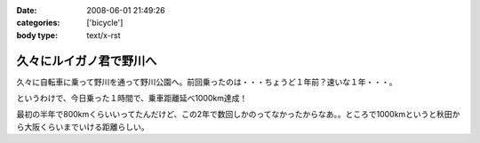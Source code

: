 :date: 2008-06-01 21:49:26
:categories: ['bicycle']
:body type: text/x-rst

========================
久々にルイガノ君で野川へ
========================

久々に自転車に乗って野川を通って野川公園へ。前回乗ったのは・・・ちょうど１年前？速いな１年・・・。

というわけで、今日乗った１時間で、乗車距離延べ1000km達成！

最初の半年で800kmくらいいってたんだけど、この2年で数回しかのってなかったからなあ。。ところで1000kmというと秋田から大阪くらいまでいける距離らしい。




.. :extend type: text/html
.. :extend:


.. :comments:
.. :comment id: 2008-06-04.3329771886
.. :title: Re:久々にルイガノ君で野川へ
.. :author: たはら
.. :date: 2008-06-04 07:48:54
.. :email: yusei@domen.cx
.. :url: 
.. :body:
.. 1000kmおめでとうございます！
.. 乗らなくなると、あっという間に1年くらい経っちゃいますね。
.. 自転車を買っても乗る暇なくて単なるコレクションになりがち。
.. だけど新しい自転車が欲しくなる物欲だけはあるので困ったものです。。。
.. 
.. 
.. :comments:
.. :comment id: 2008-06-04.1471172189
.. :title: Re:久々にルイガノ君で野川へ
.. :author: しみずかわ
.. :date: 2008-06-04 23:52:27
.. :email: 
.. :url: 
.. :body:
.. > だけど新しい自転車が欲しくなる物欲だけはあるので困ったものです。。。
.. 
.. 確かに(^^;;
.. うちのは内装8段オートマ機構のせいで12kgくらいあるので、こんどは超軽いのが欲しいなあ。置く場所無いけど。。
.. 
.. :Trackbacks:
.. :TrackbackID: 2008-06-25.1940026706
.. :title: ルイガノ　一番人気　JEDI（ジェダイ）
.. :BlogName: たーしメモ
.. :url: http://ta-shimemo.livedoor.biz/archives/164791.html
.. :date: 2008-06-25 16:49:55
.. :body:
.. ルイガノ（LOUIS GARNEAU）はルイガノ（LOUIS GARNEAU）は、メイドインカナダの自転車かと思われている人も多いかもしれませんが、実は、メイドイン台湾の自転車です。日本のアキコーポレーションという会社がライセンスを取得してデザインし、台湾で製造しています。...
.. 
